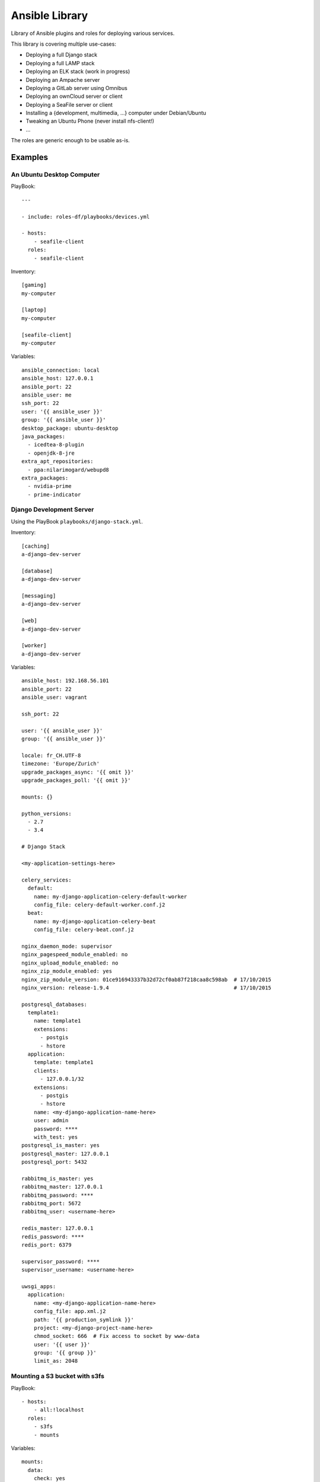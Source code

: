 ===============
Ansible Library
===============

Library of Ansible plugins and roles for deploying various services.

This library is covering multiple use-cases:

* Deploying a full Django stack
* Deploying a full LAMP stack
* Deploying an ELK stack (work in progress)
* Deploying an Ampache server
* Deploying a GitLab server using Omnibus
* Deploying an ownCloud server or client
* Deploying a SeaFile server or client
* Installing a {development, multimedia, ...} computer under Debian/Ubuntu
* Tweaking an Ubuntu Phone (never install nfs-client!)
* ...

The roles are generic enough to be usable as-is.

--------
Examples
--------

An Ubuntu Desktop Computer
==========================

PlayBook::

    ---

    - include: roles-df/playbooks/devices.yml

    - hosts:
        - seafile-client
      roles:
        - seafile-client

Inventory::

    [gaming]
    my-computer

    [laptop]
    my-computer

    [seafile-client]
    my-computer

Variables::

    ansible_connection: local
    ansible_host: 127.0.0.1
    ansible_port: 22
    ansible_user: me
    ssh_port: 22
    user: '{{ ansible_user }}'
    group: '{{ ansible_user }}'
    desktop_package: ubuntu-desktop
    java_packages:
      - icedtea-8-plugin
      - openjdk-8-jre
    extra_apt_repositories:
      - ppa:nilarimogard/webupd8
    extra_packages:
      - nvidia-prime
      - prime-indicator

Django Development Server
=========================

Using the PlayBook ``playbooks/django-stack.yml``.

Inventory::

    [caching]
    a-django-dev-server

    [database]
    a-django-dev-server

    [messaging]
    a-django-dev-server

    [web]
    a-django-dev-server

    [worker]
    a-django-dev-server

Variables::

    ansible_host: 192.168.56.101
    ansible_port: 22
    ansible_user: vagrant

    ssh_port: 22

    user: '{{ ansible_user }}'
    group: '{{ ansible_user }}'

    locale: fr_CH.UTF-8
    timezone: 'Europe/Zurich'
    upgrade_packages_async: '{{ omit }}'
    upgrade_packages_poll: '{{ omit }}'

    mounts: {}

    python_versions:
      - 2.7
      - 3.4

    # Django Stack

    <my-application-settings-here>

    celery_services:
      default:
        name: my-django-application-celery-default-worker
        config_file: celery-default-worker.conf.j2
      beat:
        name: my-django-application-celery-beat
        config_file: celery-beat.conf.j2

    nginx_daemon_mode: supervisor
    nginx_pagespeed_module_enabled: no
    nginx_upload_module_enabled: no
    nginx_zip_module_enabled: yes
    nginx_zip_module_version: 01ce916943337b32d72cf0ab87f218caa8c598ab  # 17/10/2015
    nginx_version: release-1.9.4                                        # 17/10/2015

    postgresql_databases:
      template1:
        name: template1
        extensions:
          - postgis
          - hstore
      application:
        template: template1
        clients:
          - 127.0.0.1/32
        extensions:
          - postgis
          - hstore
        name: <my-django-application-name-here>
        user: admin
        password: ****
        with_test: yes
    postgresql_is_master: yes
    postgresql_master: 127.0.0.1
    postgresql_port: 5432

    rabbitmq_is_master: yes
    rabbitmq_master: 127.0.0.1
    rabbitmq_password: ****
    rabbitmq_port: 5672
    rabbitmq_user: <username-here>

    redis_master: 127.0.0.1
    redis_password: ****
    redis_port: 6379

    supervisor_password: ****
    supervisor_username: <username-here>

    uwsgi_apps:
      application:
        name: <my-django-application-name-here>
        config_file: app.xml.j2
        path: '{{ production_symlink }}'
        project: <my-django-project-name-here>
        chmod_socket: 666  # Fix access to socket by www-data
        user: '{{ user }}'
        group: '{{ group }}'
        limit_as: 2048

Mounting a S3 bucket with s3fs
==============================

PlayBook::

    - hosts:
        - all:!localhost
      roles:
        - s3fs
        - mounts

Variables::

    mounts:
      data:
        check: yes
        directory: /mnt/mybucket
        user: root
        group: root
        mode: 777
        fstype: fuse.s3fs
        options: _netdev,allow_other,noatime,endpoint=eu-west-1,iam_role=auto,max_stat_cache_size=60000,storage_class=standard_ia,use_sse
        source: mybucketname:/some/path

Installing AWS utilities
========================

PlayBook::

    - hosts:
        - all:!localhost
      roles:
        - cloudwatch-logs-agent
        - cloudwatch-mon-scripts

Variables::

    cloudwatch_logs_agent_default_buffer_duration: 10000
    cloudwatch_logs_agent_default_group_name: production
    cloudwatch_logs_agent_default_initial_position: start
    cloudwatch_logs_agent_logs:

      fail2ban:
        name: fail2ban
        file: /var/log/fail2ban.log
        datetime_format: '%Y-%m-%d %H:%M:%S,%f'  # e.g. 2017-03-28 07:50:45
        stream_name: 'fail2ban - {instance_id}'

      nginx-default-access:
        name: nginx-default-access
        file: /var/log/nginx/access.log
        datetime_format: '%d/%b/%Y:%H:%M:%S %z'  # e.g. 27/Mar/2017:15:26:29 +0000
        stream_name: 'nginx default access {instance_id}'

      nginx-default-error:
        name: nginx-default-error
        file: /var/log/nginx/error.log
        datetime_format: '%Y/%m/%d %H:%M:%S'  # e.g. 2017/03/28 07:50:45
        stream_name: 'nginx default error {instance_id}'

      nginx-application-access:
        name: nginx-application-access
        file: /var/log/nginx/application/access.log
        datetime_format: '%d/%b/%Y:%H:%M:%S %z'  # e.g. 27/Mar/2017:15:26:29 +0000
        stream_name: 'nginx application access {instance_id}'

      nginx-application-error:
        name: nginx-application-error
        file: /var/log/nginx/application/error.log
        datetime_format: '%Y/%m/%d %H:%M:%S'  # e.g. 2017/03/28 07:50:45
        stream_name: 'nginx application error {instance_id}'

2014-2017 - David Fischer
